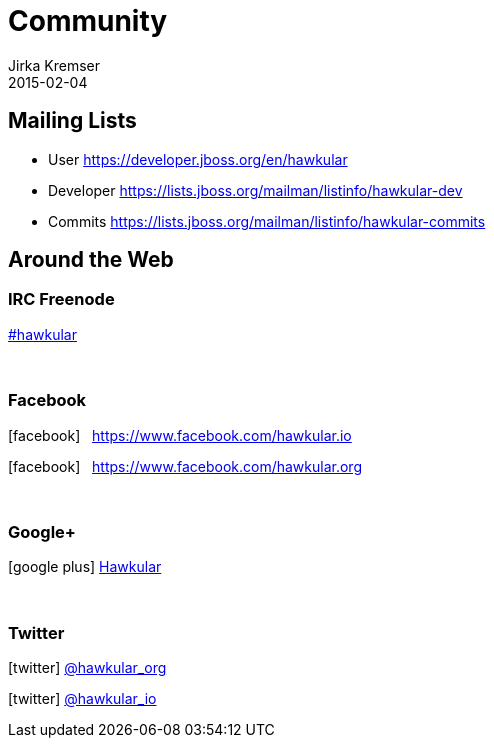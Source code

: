 = Community
Jirka Kremser
2015-02-04
:description: Community Resources
:jbake-type: page
:jbake-status: published


== Mailing Lists

* User
https://developer.jboss.org/en/hawkular

* Developer
https://lists.jboss.org/mailman/listinfo/hawkular-dev

* Commits
https://lists.jboss.org/mailman/listinfo/hawkular-commits

== Around the Web
:icons: font

=== IRC Freenode
link:irc://irc.freenode.net/#hawkular[#hawkular]

{empty} +

=== Facebook
icon:facebook[size=2x] {nbsp} https://www.facebook.com/hawkular.io

icon:facebook[size=2x] {nbsp} https://www.facebook.com/hawkular.org

{empty} +

=== Google+
icon:google-plus[size=2x] https://plus.google.com/u/0/b/100667078659222571663/100667078659222571663/about[Hawkular]

{empty} +

=== Twitter
icon:twitter[size=2x] https://twitter.com/hawkular_org[@hawkular_org]

icon:twitter[size=2x] https://twitter.com/hawkular_io[@hawkular_io]
